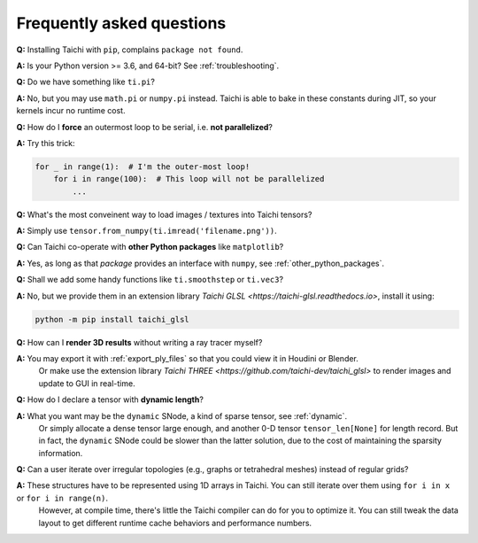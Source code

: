 Frequently asked questions
==========================


**Q:** Installing Taichi with ``pip``, complains ``package not found``.

**A:** Is your Python version >= 3.6, and 64-bit? See :ref:`troubleshooting`.

**Q:** Do we have something like ``ti.pi``?

**A:** No, but you may use ``math.pi`` or ``numpy.pi`` instead. Taichi is able to bake in these constants during JIT, so your kernels incur no runtime cost.

**Q:** How do I **force** an outermost loop to be serial, i.e. **not parallelized**?

**A:** Try this trick:

.. code-block:: python

    for _ in range(1):  # I'm the outer-most loop!
        for i in range(100):  # This loop will not be parallelized
            ...

**Q:** What's the most conveinent way to load images / textures into Taichi tensors?

**A:** Simply use ``tensor.from_numpy(ti.imread('filename.png'))``.

**Q:** Can Taichi co-operate with **other Python packages** like ``matplotlib``?

**A:** Yes, as long as that *package* provides an interface with ``numpy``, see :ref:`other_python_packages`.

**Q:** Shall we add some handy functions like ``ti.smoothstep`` or ``ti.vec3``?

**A:** No, but we provide them in an extension library `Taichi GLSL <https://taichi-glsl.readthedocs.io>`, install it using:

.. code-block:: bash

    python -m pip install taichi_glsl

**Q:** How can I **render 3D results** without writing a ray tracer myself?

**A:** You may export it with :ref:`export_ply_files` so that you could view it in Houdini or Blender.
       Or make use the extension library `Taichi THREE <https://github.com/taichi-dev/taichi_glsl>` to render images and update to GUI in real-time.

**Q:** How do I declare a tensor with **dynamic length**?

**A:** What you want may be the ``dynamic`` SNode, a kind of sparse tensor, see :ref:`dynamic`.
       Or simply allocate a dense tensor large enough, and another 0-D tensor ``tensor_len[None]`` for length record.
       But in fact, the ``dynamic`` SNode could be slower than the latter solution, due to the cost of maintaining the sparsity information.

**Q:** Can a user iterate over irregular topologies (e.g., graphs or tetrahedral meshes) instead of regular grids?

**A:** These structures have to be represented using 1D arrays in Taichi. You can still iterate over them using ``for i in x`` or ``for i in range(n)``.
       However, at compile time, there's little the Taichi compiler can do for you to optimize it. You can still tweak the data layout to get different runtime cache behaviors and performance numbers.
